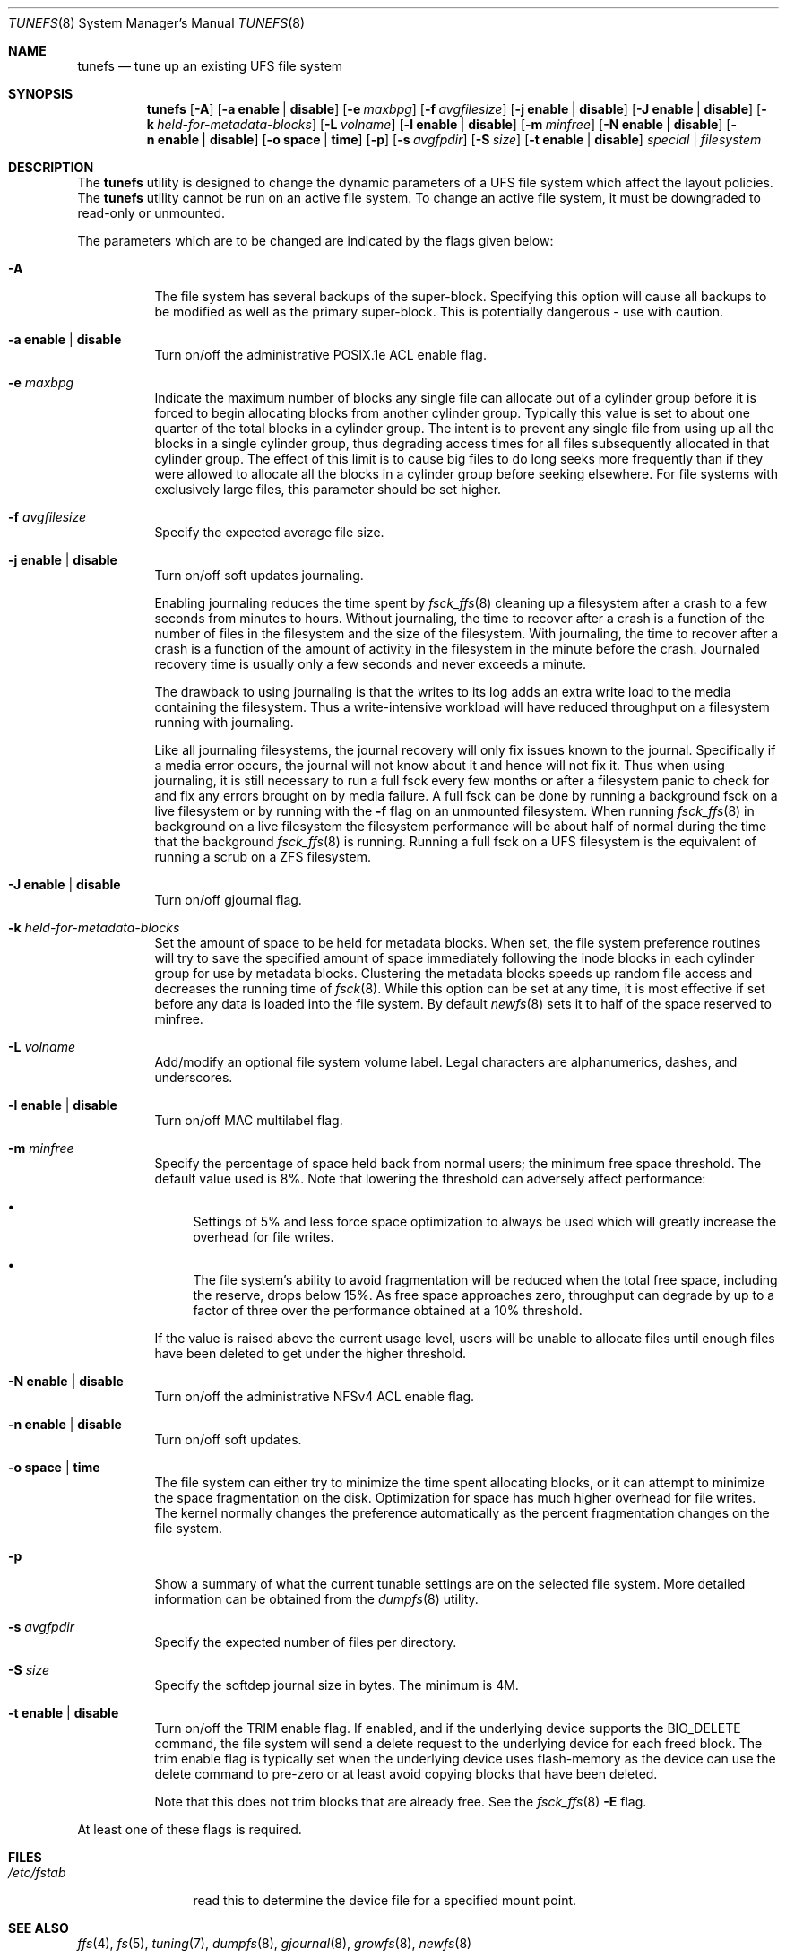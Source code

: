 .\" Copyright (c) 1983, 1991, 1993
.\"	The Regents of the University of California.  All rights reserved.
.\"
.\" Redistribution and use in source and binary forms, with or without
.\" modification, are permitted provided that the following conditions
.\" are met:
.\" 1. Redistributions of source code must retain the above copyright
.\"    notice, this list of conditions and the following disclaimer.
.\" 2. Redistributions in binary form must reproduce the above copyright
.\"    notice, this list of conditions and the following disclaimer in the
.\"    documentation and/or other materials provided with the distribution.
.\" 3. Neither the name of the University nor the names of its contributors
.\"    may be used to endorse or promote products derived from this software
.\"    without specific prior written permission.
.\"
.\" THIS SOFTWARE IS PROVIDED BY THE REGENTS AND CONTRIBUTORS ``AS IS'' AND
.\" ANY EXPRESS OR IMPLIED WARRANTIES, INCLUDING, BUT NOT LIMITED TO, THE
.\" IMPLIED WARRANTIES OF MERCHANTABILITY AND FITNESS FOR A PARTICULAR PURPOSE
.\" ARE DISCLAIMED.  IN NO EVENT SHALL THE REGENTS OR CONTRIBUTORS BE LIABLE
.\" FOR ANY DIRECT, INDIRECT, INCIDENTAL, SPECIAL, EXEMPLARY, OR CONSEQUENTIAL
.\" DAMAGES (INCLUDING, BUT NOT LIMITED TO, PROCUREMENT OF SUBSTITUTE GOODS
.\" OR SERVICES; LOSS OF USE, DATA, OR PROFITS; OR BUSINESS INTERRUPTION)
.\" HOWEVER CAUSED AND ON ANY THEORY OF LIABILITY, WHETHER IN CONTRACT, STRICT
.\" LIABILITY, OR TORT (INCLUDING NEGLIGENCE OR OTHERWISE) ARISING IN ANY WAY
.\" OUT OF THE USE OF THIS SOFTWARE, EVEN IF ADVISED OF THE POSSIBILITY OF
.\" SUCH DAMAGE.
.\"
.Dd November 17, 2023
.Dt TUNEFS 8
.Os
.Sh NAME
.Nm tunefs
.Nd tune up an existing UFS file system
.Sh SYNOPSIS
.Nm
.Op Fl A
.Op Fl a Cm enable | disable
.Op Fl e Ar maxbpg
.Op Fl f Ar avgfilesize
.Op Fl j Cm enable | disable
.Op Fl J Cm enable | disable
.Op Fl k Ar held-for-metadata-blocks
.Op Fl L Ar volname
.Op Fl l Cm enable | disable
.Op Fl m Ar minfree
.Op Fl N Cm enable | disable
.Op Fl n Cm enable | disable
.Op Fl o Cm space | time
.Op Fl p
.Op Fl s Ar avgfpdir
.Op Fl S Ar size
.Op Fl t Cm enable | disable
.Ar special | filesystem
.Sh DESCRIPTION
The
.Nm
utility is designed to change the dynamic parameters of a UFS file system
which affect the layout policies.
The
.Nm
utility cannot be run on an active file system.
To change an active file system,
it must be downgraded to read-only or unmounted.
.Pp
The parameters which are to be changed are indicated by the flags
given below:
.Bl -tag -width indent
.It Fl A
The file system has several backups of the super-block.
Specifying
this option will cause all backups to be modified as well as the
primary super-block.
This is potentially dangerous - use with caution.
.It Fl a Cm enable | disable
Turn on/off the administrative POSIX.1e ACL enable flag.
.It Fl e Ar maxbpg
Indicate the maximum number of blocks any single file can
allocate out of a cylinder group before it is forced to begin
allocating blocks from another cylinder group.
Typically this value is set to about one quarter of the total blocks
in a cylinder group.
The intent is to prevent any single file from using up all the
blocks in a single cylinder group,
thus degrading access times for all files subsequently allocated
in that cylinder group.
The effect of this limit is to cause big files to do long seeks
more frequently than if they were allowed to allocate all the blocks
in a cylinder group before seeking elsewhere.
For file systems with exclusively large files,
this parameter should be set higher.
.It Fl f Ar avgfilesize
Specify the expected average file size.
.It Fl j Cm enable | disable
Turn on/off soft updates journaling.
.Pp
Enabling journaling reduces the time spent by
.Xr fsck_ffs 8
cleaning up a filesystem after a crash to a few seconds from minutes to hours.
Without journaling, the time to recover after a crash is a function
of the number of files in the filesystem and the size of the filesystem.
With journaling, the time to recover after a crash is a function of the
amount of activity in the filesystem in the minute before the crash.
Journaled recovery time is usually only a few seconds and never
exceeds a minute.
.Pp
The drawback to using journaling is that the writes to its log adds
an extra write load to the media containing the filesystem.
Thus a write-intensive workload will have reduced throughput on a
filesystem running with journaling.
.Pp
Like all journaling filesystems, the journal recovery will only fix
issues known to the journal.
Specifically if a media error occurs,
the journal will not know about it and hence will not fix it.
Thus when using journaling, it is still necessary to run a full fsck
every few months or after a filesystem panic to check for and fix
any errors brought on by media failure.
A full fsck can be done by running a background fsck on a live
filesystem or by running with the
.Fl f
flag on an unmounted filesystem.
When running
.Xr fsck_ffs 8
in background on a live filesystem the filesystem performance
will be about half of normal during the time that the background
.Xr fsck_ffs 8
is running.
Running a full fsck on a UFS filesystem is the equivalent of
running a scrub on a ZFS filesystem.
.It Fl J Cm enable | disable
Turn on/off gjournal flag.
.It Fl k Ar held-for-metadata-blocks
Set the amount of space to be held for metadata blocks.
When set, the file system preference routines will try to save
the specified amount of space immediately following the inode blocks
in each cylinder group for use by metadata blocks.
Clustering the metadata blocks speeds up random file access
and decreases the running time of
.Xr fsck 8 .
While this option can be set at any time,
it is most effective if set before any data is loaded into the file system.
By default
.Xr newfs 8
sets it to half of the space reserved to minfree.
.It Fl L Ar volname
Add/modify an optional file system volume label.
Legal characters are alphanumerics, dashes, and underscores.
.It Fl l Cm enable | disable
Turn on/off MAC multilabel flag.
.It Fl m Ar minfree
Specify the percentage of space held back
from normal users; the minimum free space threshold.
The default value used is 8%.
Note that lowering the threshold can adversely affect performance:
.Bl -bullet
.It
Settings of 5% and less force space optimization to
always be used which will greatly increase the overhead for file
writes.
.It
The file system's ability to avoid fragmentation will be reduced
when the total free space, including the reserve, drops below 15%.
As free space approaches zero, throughput can degrade by up to a
factor of three over the performance obtained at a 10% threshold.
.El
.Pp
If the value is raised above the current usage level,
users will be unable to allocate files until enough files have
been deleted to get under the higher threshold.
.It Fl N Cm enable | disable
Turn on/off the administrative NFSv4 ACL enable flag.
.It Fl n Cm enable | disable
Turn on/off soft updates.
.It Fl o Cm space | time
The file system can either try to minimize the time spent
allocating blocks, or it can attempt to minimize the space
fragmentation on the disk.
Optimization for space has much
higher overhead for file writes.
The kernel normally changes the preference automatically as
the percent fragmentation changes on the file system.
.It Fl p
Show a summary of what the current tunable settings
are on the selected file system.
More detailed information can be
obtained from the
.Xr dumpfs 8
utility.
.It Fl s Ar avgfpdir
Specify the expected number of files per directory.
.It Fl S Ar size
Specify the softdep journal size in bytes.
The minimum is 4M.
.It Fl t Cm enable | disable
Turn on/off the TRIM enable flag.
If enabled, and if the underlying device supports the BIO_DELETE
command, the file system will send a delete request to the underlying
device for each freed block.
The trim enable flag is typically set when the underlying device
uses flash-memory as the device can use the delete command to
pre-zero or at least avoid copying blocks that have been deleted.
.Pp
Note that this does not trim blocks that are already free.
See the
.Xr fsck_ffs 8
.Fl E
flag.
.El
.Pp
At least one of these flags is required.
.Sh FILES
.Bl -tag -width ".Pa /etc/fstab"
.It Pa /etc/fstab
read this to determine the device file for a
specified mount point.
.El
.Sh SEE ALSO
.Xr ffs 4 ,
.Xr fs 5 ,
.Xr tuning 7 ,
.Xr dumpfs 8 ,
.Xr gjournal 8 ,
.Xr growfs 8 ,
.Xr newfs 8
.Rs
.%A M. McKusick
.%A W. Joy
.%A S. Leffler
.%A R. Fabry
.%T "A Fast File System for UNIX"
.%J "ACM Transactions on Computer Systems 2"
.%N 3
.%P pp 181-197
.%D August 1984
.%O "(reprinted in the BSD System Manager's Manual, SMM:5)"
.Re
.Sh HISTORY
The
.Nm
utility appeared in
.Bx 4.2 .
.Sh BUGS
This utility does not work on active file systems.
To change the root file system, the system must be rebooted
after the file system is tuned.
.\" Take this out and a Unix Daemon will dog your steps from now until
.\" the time_t's wrap around.
.Pp
You can tune a file system, but you cannot tune a fish.
